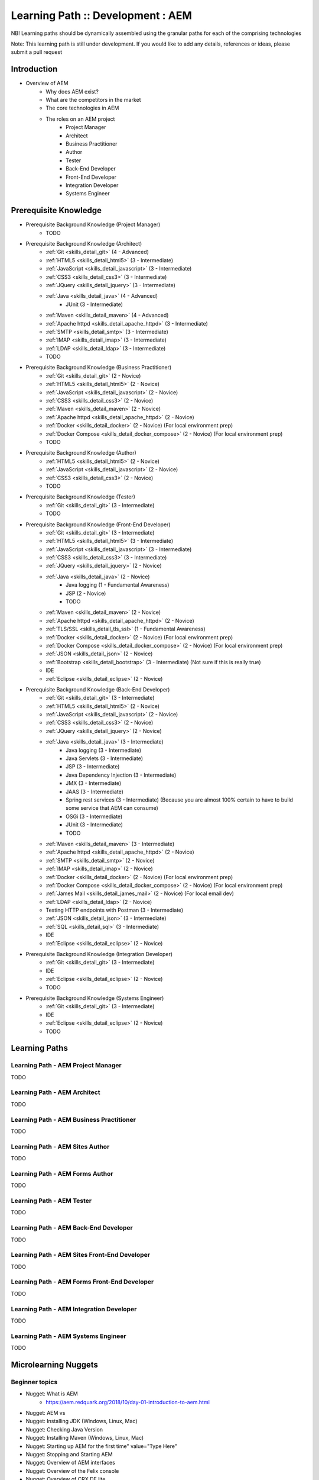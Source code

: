 .. _aem:

Learning Path :: Development : AEM
==================================

NB! Learning paths should be dynamically assembled using the granular paths for each of the comprising technologies

Note: This learning path is still under development. If you would like to add any details, references or ideas, please submit a pull request

Introduction
------------

* Overview of AEM
   * Why does AEM exist?
   * What are the competitors in the market
   * The core technologies in AEM
   * The roles on an AEM project 
      * Project Manager
      * Architect
      * Business Practitioner
      * Author
      * Tester
      * Back-End Developer
      * Front-End Developer
      * Integration Developer
      * Systems Engineer

Prerequisite Knowledge
----------------------

* Prerequisite Background Knowledge (Project Manager)
   * TODO
    
* Prerequisite Background Knowledge (Architect)
   * :ref:`Git <skills_detail_git>` (4 - Advanced) 
   * :ref:`HTML5 <skills_detail_html5>` (3 - Intermediate)
   * :ref:`JavaScript <skills_detail_javascript>` (3 - Intermediate)
   * :ref:`CSS3 <skills_detail_css3>` (3 - Intermediate)
   * :ref:`JQuery <skills_detail_jquery>` (3 - Intermediate)
   * :ref:`Java <skills_detail_java>` (4 - Advanced)
      * JUnit (3 - Intermediate)
   * :ref:`Maven <skills_detail_maven>` (4 - Advanced)
   * :ref:`Apache httpd <skills_detail_apache_httpd>` (3 - Intermediate)
   * :ref:`SMTP <skills_detail_smtp>` (3 - Intermediate)
   * :ref:`IMAP <skills_detail_imap>` (3 - Intermediate)
   * :ref:`LDAP <skills_detail_ldap>` (3 - Intermediate)
   * TODO

* Prerequisite Background Knowledge (Business Practitioner)
   * :ref:`Git <skills_detail_git>` (2 - Novice)
   * :ref:`HTML5 <skills_detail_html5>` (2 - Novice)
   * :ref:`JavaScript <skills_detail_javascript>` (2 - Novice)
   * :ref:`CSS3 <skills_detail_css3>` (2 - Novice)
   * :ref:`Maven <skills_detail_maven>` (2 - Novice)
   * :ref:`Apache httpd <skills_detail_apache_httpd>` (2 - Novice)
   * :ref:`Docker <skills_detail_docker>` (2 - Novice) (For local environment prep)
   * :ref:`Docker Compose <skills_detail_docker_compose>` (2 - Novice) (For local environment prep)     
   * TODO

* Prerequisite Background Knowledge (Author)
   * :ref:`HTML5 <skills_detail_html5>` (2 - Novice)
   * :ref:`JavaScript <skills_detail_javascript>` (2 - Novice)
   * :ref:`CSS3 <skills_detail_css3>` (2 - Novice)
   * TODO
    
* Prerequisite Background Knowledge (Tester)
   * :ref:`Git <skills_detail_git>` (3 - Intermediate)
   * TODO    

* Prerequisite Background Knowledge (Front-End Developer)
   * :ref:`Git <skills_detail_git>` (3 - Intermediate)
   * :ref:`HTML5 <skills_detail_html5>` (3 - Intermediate)
   * :ref:`JavaScript <skills_detail_javascript>` (3 - Intermediate)
   * :ref:`CSS3 <skills_detail_css3>` (3 - Intermediate)
   * :ref:`JQuery <skills_detail_jquery>` (2 - Novice)
   * :ref:`Java <skills_detail_java>` (2 - Novice)
      * Java logging (1 - Fundamental Awareness)
      * JSP (2 - Novice)
      * TODO
   * :ref:`Maven <skills_detail_maven>` (2 - Novice)
   * :ref:`Apache httpd <skills_detail_apache_httpd>` (2 - Novice)
   * :ref:`TLS/SSL <skills_detail_tls_ssl>` (1 - Fundamental Awareness)
   * :ref:`Docker <skills_detail_docker>` (2 - Novice) (For local environment prep)
   * :ref:`Docker Compose <skills_detail_docker_compose>` (2 - Novice) (For local environment prep)  
   * :ref:`JSON <skills_detail_json>` (2 - Novice)
   * :ref:`Bootstrap <skills_detail_bootstrap>`  (3 - Intermediate) (Not sure if this is really true)
   * IDE
   * :ref:`Eclipse <skills_detail_eclipse>` (2 - Novice)
    
* Prerequisite Background Knowledge (Back-End Developer) 
   * :ref:`Git <skills_detail_git>` (3 - Intermediate)  
   * :ref:`HTML5 <skills_detail_html5>` (2 - Novice)
   * :ref:`JavaScript <skills_detail_javascript>` (2 - Novice)
   * :ref:`CSS3 <skills_detail_css3>` (2 - Novice)
   * :ref:`JQuery <skills_detail_jquery>` (2 - Novice)
   * :ref:`Java <skills_detail_java>` (3 - Intermediate)
      * Java logging (3 - Intermediate)
      * Java Servlets (3 - Intermediate)
      * JSP (3 - Intermediate)
      * Java Dependency Injection (3 - Intermediate)
      * JMX (3 - Intermediate)
      * JAAS (3 - Intermediate)  
      * Spring rest services (3 - Intermediate) (Because you are almost 100% certain to have to build some service that AEM can consume)
      * OSGi (3 - Intermediate)
      * JUnit (3 - Intermediate)
      * TODO
   * :ref:`Maven <skills_detail_maven>` (3 - Intermediate)
   * :ref:`Apache httpd <skills_detail_apache_httpd>` (2 - Novice)
   * :ref:`SMTP <skills_detail_smtp>` (2 - Novice)
   * :ref:`IMAP <skills_detail_imap>` (2 - Novice)
   * :ref:`Docker <skills_detail_docker>` (2 - Novice) (For local environment prep)
   * :ref:`Docker Compose <skills_detail_docker_compose>` (2 - Novice) (For local environment prep)    
   * :ref:`James Mail <skills_detail_james_mail>` (2 - Novice) (For local email dev)
   * :ref:`LDAP <skills_detail_ldap>` (2 - Novice)
   * Testing HTTP endpoints with Postman (3 - Intermediate)
   * :ref:`JSON <skills_detail_json>` (3 - Intermediate)
   * :ref:`SQL <skills_detail_sql>` (3 - Intermediate)
   * IDE
   * :ref:`Eclipse <skills_detail_eclipse>` (2 - Novice)
 
* Prerequisite Background Knowledge (Integration Developer) 
   * :ref:`Git <skills_detail_git>` (3 - Intermediate) 
   * IDE
   * :ref:`Eclipse <skills_detail_eclipse>` (2 - Novice)
   * TODO
   
* Prerequisite Background Knowledge (Systems Engineer)
   * :ref:`Git <skills_detail_git>` (3 - Intermediate)
   * IDE
   * :ref:`Eclipse <skills_detail_eclipse>` (2 - Novice)
   * TODO    
    
Learning Paths
--------------
    
Learning Path - AEM Project Manager
~~~~~~~~~~~~~~~~~~~~~~~~~~~~~~~~~~~
TODO

Learning Path - AEM Architect
~~~~~~~~~~~~~~~~~~~~~~~~~~~~~
TODO

Learning Path - AEM Business Practitioner
~~~~~~~~~~~~~~~~~~~~~~~~~~~~~~~~~~~~~~~~~
TODO

Learning Path - AEM Sites Author
~~~~~~~~~~~~~~~~~~~~~~~~~~~~~~~~
TODO

Learning Path - AEM Forms Author
~~~~~~~~~~~~~~~~~~~~~~~~~~~~~~~~
TODO

Learning Path - AEM Tester
~~~~~~~~~~~~~~~~~~~~~~~~~~
TODO

Learning Path - AEM Back-End Developer
~~~~~~~~~~~~~~~~~~~~~~~~~~~~~~~~~~~~~~
TODO

Learning Path - AEM Sites Front-End Developer
~~~~~~~~~~~~~~~~~~~~~~~~~~~~~~~~~~~~~~~~~~~~~
TODO

Learning Path - AEM Forms Front-End Developer
~~~~~~~~~~~~~~~~~~~~~~~~~~~~~~~~~~~~~~~~~~~~~
TODO

Learning Path - AEM Integration Developer
~~~~~~~~~~~~~~~~~~~~~~~~~~~~~~~~~~~~~~~~~
TODO

Learning Path - AEM Systems Engineer
~~~~~~~~~~~~~~~~~~~~~~~~~~~~~~~~~~~~
TODO

Microlearning Nuggets
---------------------
       
Beginner topics
~~~~~~~~~~~~~~~
* Nugget: What is AEM
   * https://aem.redquark.org/2018/10/day-01-introduction-to-aem.html
* Nugget: AEM vs

* Nugget: Installing JDK (Windows, Linux, Mac)
* Nugget: Checking Java Version
* Nugget: Installing Maven (Windows, Linux, Mac)
* Nugget: Starting up AEM for the first time" value="Type Here"
* Nugget: Stopping and Starting AEM
* Nugget: Overview of AEM interfaces
* Nugget: Overview of the Felix console
* Nugget: Overview of CRX DE lite
* Nugget: Overview of CRX Package Manager
* Nugget: Overview of CRX Package Share    
* Nugget: Overview of CRX Explorer (http://hostname:port/crx/explorer/index.jsp) 
* Nugget: Overview of AEM Authoring UI
* Nugget: Overview of AEM Admin/Tools UI
* Nugget: Overview of AEM User Admin UI (http://hostname:port/useradmin) 
* Nugget: Overview of AEM Config Tools (http://hostname:port/miscadmin)      
* Nugget: Overview of TODO (UI - 1)  
* Nugget: Overview of TODO (UI - 2)  
* Nugget: Overview of TODO (UI - 3)  
* Nugget: Overview of TODO (UI - 4)  
* Nugget: Overview of TODO (UI - 5)  
* Nugget: Overview of TODO (UI - 6)  
* Nugget: Overview of TODO (UI - 7)  
* Nugget: Overview of TODO (UI - 8)  
* Nugget: Overview of TODO (UI - 9)  
* Nugget: Overview of AEM log files 
* Nugget: Viewing log files on Windows
* Nugget: Viewing log files on Mac
* Nugget: Viewing log files on Linux 

JCR Topics
~~~~~~~~~~

* Nugget: Structure of the AEM JCR (What goes in the different folders)
* Nugget: Working with data using CRX DE lite (Manually adding, editing and deleting nodes)
* Nugget: JCR Queries from CRX DE - SQL2
* Nugget: JCR Queries from CRX DE - Xpath  
* Nugget: Introduction to VLT   

General Developer Topics
~~~~~~~~~~~~~~~~~~~~~~~~

* Nugget: Creating a new AEM project using the Maven Archetype
* Nugget: Creating a new AEM project using Lazybones
* Nugget: Opening an AEM project in Eclipse
* Nugget: Installing AEM Dev Tools in Eclipse
* Nugget: Connecting to AEM from Brackets
* Nugget: Deploying the new project to a local AEM instance
* Nugget: Adding content to the JCR using a content.xml file in your source code
* Nugget: Overview of clientlibs
    * https://helpx.adobe.com/experience-manager/6-3/sites/developing/using/clientlibs.html
* Nugget: Using log levels effectively

OSGi Topics
~~~~~~~~~~~
* Look at AEM Developer Series (https://aem.redquark.org/2018/10/day-00-aem-developer-series.html)
* TODO

    
AEM Sites Authoring Topics
~~~~~~~~~~~~~~~~~~~~~~~~~~
* TODO


AEM Forms Authoring Topics
~~~~~~~~~~~~~~~~~~~~~~~~~~

* Nugget: Overview of AEM Forms
   * https://helpx.adobe.com/experience-manager/6-3/forms/using/introduction-aem-forms.html
* Nugget: Introduction to Forms Authoring
   * https://helpx.adobe.com/experience-manager/6-3/forms/using/introduction-forms-authoring.html
* Nugget: Introduction to Managing Forms using the AEM User Interface
   * https://helpx.adobe.com/experience-manager/6-3/forms/using/introduction-managing-forms.html
* Nugget: Getting Started With Forms In AEM Forms 6.4
   * Programmer vs World video (https://www.youtube.com/watch?v=ywSc1NKHgn0)
* Nugget: AEM Forms - Using The Editor
   * Programmer vs World video (https://www.youtube.com/watch?v=e8QzdDim6FM)
* Nugget: AEM Forms - Form Fragments And Rules
   * Programmer vs World video (https://www.youtube.com/watch?v=VY70RfaS0nM)  
* Nugget: AEM Forms - Calculate And Initialize Events
   * Programmer vs World video (https://www.youtube.com/watch?v=x-5oRpWC474)
* Composite Nugget: Creating your first AEM Adaptive form
   * https://helpx.adobe.com/experience-manager/6-3/forms/using/create-your-first-adaptive-form.html
   * Tutorial: https://helpx.adobe.com/experience-manager/6-3/forms/using/create-adaptive-form.html
   * Tutorial: https://helpx.adobe.com/experience-manager/6-3/forms/using/create-form-data-model.html
   * Tutorial: https://helpx.adobe.com/experience-manager/6-3/forms/using/apply-rules-to-adaptive-form-fields.html
   * Tutorial: https://helpx.adobe.com/experience-manager/6-3/forms/using/style-your-adaptive-form.html
   * Tutorial: https://helpx.adobe.com/experience-manager/6-3/forms/using/testing-your-adaptive-form.html
   * Tutorial: https://helpx.adobe.com/experience-manager/6-3/forms/using/publish-your-adaptive-form.html
* Nugget: Creating a new adaptive form without a data model
* Nugget: Designing an XSD for an adaptive form
* Nugget: Creating an adaptive form using an XSD
* TODO - Other basics
* Nugget: Exploring OOTB AEM Adaptive Form Components - /libs/fd/af/components/guidebutton
* Nugget: Exploring OOTB AEM Adaptive Form Components - /libs/fd/af/components/guideCaptcha
* Nugget: Exploring OOTB AEM Adaptive Form Components - /libs/fd/af/components/guidechart
* Nugget: Exploring OOTB AEM Adaptive Form Components - /libs/fd/af/components/guidecheckbox
* Nugget: Exploring OOTB AEM Adaptive Form Components - /libs/fd/af/components/guidedateinput
* Nugget: Exploring OOTB AEM Adaptive Form Components - /libs/fd/af/components/guidedatepicker
* Nugget: Exploring OOTB AEM Adaptive Form Components - /libs/fd/af/components/guidedropdownlist
* Nugget: Exploring OOTB AEM Adaptive Form Components - /libs/fd/af/components/guideemail
* Nugget: Exploring OOTB AEM Adaptive Form Components - /libs/fd/af/components/guidefileupload
* Nugget: Exploring OOTB AEM Adaptive Form Components - /libs/fd/af/components/guidefooter
* Nugget: Exploring OOTB AEM Adaptive Form Components - /libs/fd/af/components/guideimage
* Nugget: Exploring OOTB AEM Adaptive Form Components - /libs/fd/af/components/guideimagechoice
* Nugget: Exploring OOTB AEM Adaptive Form Components - /libs/fd/af/components/guidenumericbox
* Nugget: Exploring OOTB AEM Adaptive Form Components - /libs/fd/af/components/guidenumericstepper
* Nugget: Exploring OOTB AEM Adaptive Form Components - /libs/fd/af/components/guidepasswordbox
* Nugget: Exploring OOTB AEM Adaptive Form Components - /libs/fd/af/components/guideradiobutton
* Nugget: Exploring OOTB AEM Adaptive Form Components - /libs/fd/af/components/guidescribble
* Nugget: Exploring OOTB AEM Adaptive Form Components - /libs/fd/af/components/guideseparator
* Nugget: Exploring OOTB AEM Adaptive Form Components - /libs/fd/af/components/guideswitch
* Nugget: Exploring OOTB AEM Adaptive Form Components - /libs/fd/af/components/guidetelephone
* Nugget: Exploring OOTB AEM Adaptive Form Components - /libs/fd/af/components/guidetermsandconditions
* Nugget: Exploring OOTB AEM Adaptive Form Components - /libs/fd/af/components/guidetextbox
* Nugget: Exploring OOTB AEM Adaptive Form Components - /libs/fd/af/components/guidetextdraw
* Nugget: Exploring OOTB AEM Adaptive Form Components - /libs/fd/af/components/panel
* Nugget: Exploring OOTB AEM Adaptive Form Components - /libs/fd/af/components/progressiveDataCapture
* Nugget: Exploring OOTB AEM Adaptive Form Components - /libs/fd/af/components/table
* Nugget: Exploring OOTB AEM Adaptive Form Components - TODO
* Nugget: Exploring OOTB AEM Adaptive Form Components - TODO
* Nugget: Exploring OOTB AEM Adaptive Form Components - TODO
* Nugget: Exploring OOTB AEM Adaptive Form Components - TODO
* Nugget: AEM Forms Reference Fragments
    * https://helpx.adobe.com/experience-manager/6-3/forms/using/reference-adaptive-form-fragments.html
* Nugget: Creating and Using Themes
    * https://helpx.adobe.com/experience-manager/6-3/forms/using/themes.html
* Nugget: Reference Themes
    * https://helpx.adobe.com/experience-manager/6-3/forms/using/reference-themes.html
* Nugget: Adaptive Form Templates
    * https://helpx.adobe.com/experience-manager/6-3/forms/using/template-editor.html
    
AEM Sites Front-End Development Topics
~~~~~~~~~~~~~~~~~~~~~~~~~~~~~~~~~~~~~~



* Nugget: Exploring OOTB AEM Adaptive Form Components: /libs/fd/af/components/aemform
* Nugget: Exploring OOTB AEM Adaptive Form Components: /libs/fd/af/components/afFormTitle
* Nugget: Exploring OOTB AEM Adaptive Form Components: /libs/fd/af/components/guideCaptchaServices
* Nugget: Exploring OOTB AEM Adaptive Form Components: /libs/fd/af/components/guideContainer
* Nugget: Exploring OOTB AEM Adaptive Form Components: /libs/fd/af/components/guideContainerWrapper
* Nugget: Exploring OOTB AEM Adaptive Form Components: /libs/fd/af/components/guidefield
* Nugget: Exploring OOTB AEM Adaptive Form Components: /libs/fd/af/components/guidefooter
* Nugget: Exploring OOTB AEM Adaptive Form Components: /libs/fd/af/components/guideformtitle
* Nugget: Exploring OOTB AEM Adaptive Form Components: /libs/fd/af/components/guideFragmentContainer
* Nugget: Exploring OOTB AEM Adaptive Form Components: /libs/fd/af/components/guideheader
* Nugget: Exploring OOTB AEM Adaptive Form Components: /libs/fd/af/components/guidePage 
* Nugget: Exploring OOTB AEM Adaptive Form Components: /libs/fd/af/components/guidesglobal.jsp
* Nugget: Exploring OOTB AEM Adaptive Form Components: /libs/fd/af/components/rootPanel
* Nugget: Exploring OOTB AEM Adaptive Form Components: /libs/fd/af/components/tableHeader
* Nugget: Exploring OOTB AEM Adaptive Form Components: /libs/fd/af/components/tableRow
* Nugget: Exploring OOTB AEM Adaptive Form Components: /libs/fd/af/components/toolbar
* Nugget: 
* TODO

AEM Forms Front-End Development Topics
~~~~~~~~~~~~~~~~~~~~~~~~~~~~~~~~~~~~~~


* Nugget: Creating a custom adaptive form template
   * https://helpx.adobe.com/aem-forms/6/custom-adaptive-forms-templates.html
* Nugget: Creating a custom form component

    
    
    
Microlearning Practical Projects
--------------------------------
    
* Beginner Project 1 - Maven Quickstart project (This should actually exist under the Maven skill)
   * Fork the following project from GitHub (TODO-Add Repo)
   * Once it is forked, clone it to your local machine
   * Create a new subfolder under [REPO_ROOT]/mvn/project1. Use your name as the folder name, for example [REPO_ROOT]/mvn/project1/greg
   * In the new folder create a Maven Quickstart project with the following coordinates:
       * Group: tech.lunchtimelearning.mvn
       * Artefact: mvn-project1-[yourname]
       * Version: 0.0.1-SNAPSHOT
   * Ensure the project uses Java 11
   * Build the project using the Command Line
   * Run the project
   * Once you're able to successfully run the project, commit your solution and submit a PR (Pull Request)


    
* Beginner Project 1 - Your first AEM project
   * Goal: Understanding Sling routing
   * Create Git repo
   * Create your own application with Maven
   * Basic Sling UI with Sightly (Catalogue-type site)
   * Pull request
   
* Beginner Project 2 - Introducing the JCR
   * Goal: Get familiar with the JCR and how to work with it  
   * Structure of the AEM JCR (What goes in the different folders)
   * Working with data using CRX DE
   * JCR Queries from CRX DE

* Beginner Project 3 - SlingPostServlet
   * Goal: Use SlingPostServlet to add data to the JCR
   * Create a set of Postman requests for adding data into the JCR
   * Pull request

* Beginner Project 4 - Our own servlet
   * Goal: Add some stand-alone OSGi services and a servlet to access it
   * Architecture layers -> Servlets call services
   * GET Method
   * POST Method
   * PUT Method
   * DELETE Method
   * OSGi Service with relevant methods
   * Create a set of Postman requests to call our servlet
   * Pull request

* Beginner Project 5 - Interacting with the JCR
   * Goal: Connecting to the JCR from Java
   * Adding, Reading, Updating and Deleting nodes to the JCR (in service)
   * JCR Queries from Java
   * Test using Postman
   * Pull request
   
* Beginner Project 6 - Sling models
   * Goal: Understand how Sling models are used to provide back-end data for the front-end
   * Build Sling model with a Read Only screen
   * Add an "Edit mode" for the screen
   * Add a "Create mode" for the screen
   * Add servlet interactions for Create, Update and Delete operations
   * Pull request
   
* Beginner Project 7 - Polishing up
   * Goal: Some final clean-up of the project
   * Adding base content from ui.content
   * Summarise where content from the source code is deployed
   * Look at our package in the CRX Package Explorer
   
* Beginner Project 2 - Setting up a full(ish) environment
* Beginner Project 2 - Preparing an LDAP server with docker
* Beginner Project 2 - Adding LDAP login to AEM
* Beginner Project 2 - Adding SSL to AEM
* Beginner Project 2 - Adding a Dispatcher
* Beginner Project 3 - Creating authorable components
* Beginner Project 3 - Understanding the role of the author vs the developer
* Beginner Project 3 - Creating Page templates
* Beginner Project 3 - Allowing authors to create pages
* Beginner Project 3 - Authoring pages with OOTB components
* Beginner Project 3 - Controlling what authors can do an a page
* Beginner Project 3 - Controling what pages authors can create
* Beginner Project 3 - Creating a navigation bar component in sightly
* Beginner Project 3 - Publishing authored content
* Beginner Project 4 - Tools of the Trade
* Beginner Project 4 - Eclipse AEM tools. Push and pull from AEM
* Beginner Project 4 - Brackets for easy UI synching
* Beginner Project 4 - VLT
* Beginner Project 4 - Configuring VLT filters
* Beginner Project 4 - BND and the Maven Bundle Plugin
* Beginner Project 4 - Understanding the Adobe profiles in Maven
* Intermediate Project 1
* Intermediate Project 2 - ACS Commons
* Intermediate - Osgi - Karaf book
* Intermediate - Request processing in Sling
* Intermediate - Vanilla Sling application
* Intermediate - Vanilla Jackrabbit application
* Intermediate - AEM Email service
* Intermediate - Servlet filters
* Intermediate - JCR versioning
* Intermediate - JCR permissions
* Advanced - Adding checkstyle to your project
* Intermediate - Configuring Dispatcher caching


Vanilla Apache Sling
--------------------
The steps described below would be very useful if combined in a GitHub-driven video series

* Download and run sling
* Content and apps using curl and resource explorer
* Mvn content project
* Mvn bundle project
* Setting up eclipse to connect to sling
* Building a servlet
* Building an OSGI component that interacts with the JCR
* Putting the serlvet and osgi componenet together. Using postman to call it
* Adding an HTL front-end
* Using a sling model with the HTL feont end
* Setting up easy front end code synch solution (visual studio code) ?
* Setting up vault
* Adding a scheduler
* JCR indexing
* Integration testing
* Adding configurations




* Beginner - WKND tutorial (Not sure where this should fit in)



References
----------

AEM Official Pages
~~~~~~~~~~~~~~~~~~
* https://helpx.adobe.com/support/experience-manager.html
   * Start Here
* https://helpx.adobe.com/aem-forms/6/help-tutorials.html

* https://helpx.adobe.com/experience-manager/6-3/sites/developing/user-guide.html
* Experience Manager HTL Help
   * https://docs.adobe.com/content/help/en/experience-manager-htl/using/overview.html
   * Very helpful
* TODO

AEM Community Articles
~~~~~~~~~~~~~~~~~~~~~~

* Creating an Adobe Experience Manager 6.3 HTL component that uses the WCMUsePojo API
   * Applicable to 6.3
   * https://helpx.adobe.com/experience-manager/using/aem63_htl.html
* Creating an Adobe Experience Manager 6.3 HTL Component that displays data from a Restful Web Service
   * Applicable to 6.3
   * https://helpx.adobe.com/experience-manager/using/restful_aem63.html    
* https://helpx.adobe.com/experience-manager/using/creating-touchui-component.html
   * No longer relevant. Applies to 6.0 and 6.1https://helpx.adobe.com/aem-forms/6/custom-adaptive-forms-templates.html
   
AEM Ask the Experts Sessions
~~~~~~~~~~~~~~~~~~~~~~~~~~~~

* Introduction to HTL/Sightly (January 2015)
   * http://scottsdigitalcommunity.blogspot.com/2015/01/upcoming-sessions-of-ask-aem-community.html
   * https://www.youtube.com/watch?v=QfvFWSQQ_0M   
   
* Advanced component development with HTL/Sightly (Building components) (March 2016)
   * http://scottsdigitalcommunity.blogspot.com/2016/03/ask-aem-community-experts-deep-dive.html
   * https://communities.adobeconnect.com/system/get-player?urlPath=/p7qaen9vhvn/ (Requires Flash Player)   

Blogs and Public Content
~~~~~~~~~~~~~~~~~~~~~~~~

* Guide to building a custom dropdown control for AEM Forms
   * http://vdua.github.io/aem-forms/samples/axaguidedropdownlist.html#
   * Reasonably useful, but can be rewritten for better clarity

* https://jimfrenette.com/aem/















